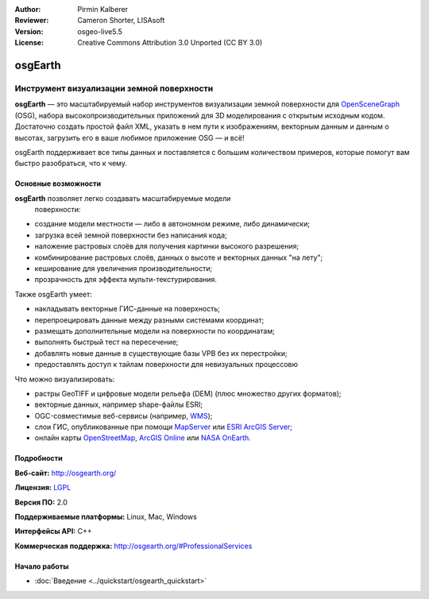 :Author: Pirmin Kalberer
:Reviewer: Cameron Shorter, LISAsoft
:Version: osgeo-live5.5
:License: Creative Commons Attribution 3.0 Unported (CC BY 3.0)

.. image:: ../../images/project_logos/logo-osgearth.gif
  :scale: 100 %
  :alt: логотип проекта
  :align: right
  :target: http://osgearth.org/


osgEarth
================================================================================

Инструмент визуализации земной поверхности
~~~~~~~~~~~~~~~~~~~~~~~~~~~~~~~~~~~~~~~~~~~~~~~~~~~~~~~~~~~~~~~~~~~~~~~~~~~~~~~~

**osgEarth** — это масштабируемый набор инструментов визуализации земной
поверхности для OpenSceneGraph_ (OSG), набора высокопроизводительных
приложений для 3D моделирования с открытым исходным кодом. Достаточно
создать простой файл XML, указать в нем пути к изображениям,
векторным данным и данным о высотах, загрузить его в ваше любимое
приложение OSG — и всё!

osgEarth поддерживает все типы данных и поставляется с большим
количеством примеров, которые помогут вам быстро разобраться, что к
чему.

.. _OpenSceneGraph: http://www.openscenegraph.org/

.. image:: ../../images/screenshots/1024x768/osgearth.jpg
  :scale: 50 %
  :alt: скриншот с osgEarth
  :align: right

Основные возможности
--------------------------------------------------------------------------------

**osgEarth** позволяет легко создавать масштабируемые модели
  поверхности:

* создание модели местности — либо в автономном режиме, либо
  динамически;
* загрузка всей земной поверхности без написания кода;
* наложение растровых слоёв для получения картинки высокого разрешения;
* комбинирование растровых слоёв, данных о высоте и векторных данных
  "на лету";
* кеширование для увеличения производительности;
* прозрачность для эффекта мульти-текстурирования.

Также osgEarth умеет:

* накладывать векторные ГИС-данные на поверхность;
* перепроецировать данные между разными системами координат;
* размещать дополнительные модели на поверхности по координатам;
* выполнять быстрый тест на пересечение;
* добавлять новые данные в существующие базы VPB без их перестройки;
* предоставлять доступ к тайлам поверхности для невизуальных процессовю

Что можно визуализировать:

* растры GeoTIFF и цифровые модели рельефа (DEM) (плюс
  множество других форматов);
* векторные данных, например shape-файлы ESRI;
* OGC-совместимые веб-сервисы (например, WMS_);
* слои ГИС, опубликованные при помощи MapServer_ или `ESRI ArcGIS Server`_;
* онлайн карты OpenStreetMap_, `ArcGIS Online`_ или `NASA OnEarth`_.

.. _WMS: http://www.opengeospatial.org
.. _MapServer: http://mapserver.org
.. _`ESRI ArcGIS Server`: http://www.esri.com/software/arcgis/arcgisserver/
.. _OpenStreetMap: http://openstreetmap.org
.. _`ArcGIS Online`: http://resources.esri.com/arcgisonlineservices/
.. _`NASA OnEarth`: http://onearth.jpl.nasa.gov


Подробности
--------------------------------------------------------------------------------

**Веб-сайт:** http://osgearth.org/

**Лицензия:** `LGPL <http://www.gnu.org/copyleft/lesser.html>`_

**Версия ПО:** 2.0

**Поддерживаемые платформы:** Linux, Mac, Windows

**Интерфейсы API:** C++

**Коммерческая поддержка:** http://osgearth.org/#ProfessionalServices


Начало работы
--------------------------------------------------------------------------------

* :doc:`Введение <../quickstart/osgearth_quickstart>`
